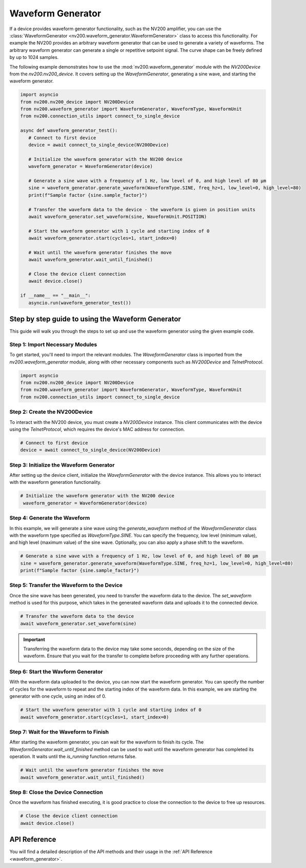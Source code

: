 Waveform Generator
=======================

If a device provides waveform generator functionality, such as the NV200 amplifier, you can use the
:class:`WaveformGenerator <nv200.waveform_generator.WaveformGenerator>` class to access this functionality.
For example the NV200 provides an arbitrary waveform generator that can be used to generate a variety of waveforms.
The arbitrary waveform generator can generate a single or repetitive setpoint signal. The curve shape 
can be freely defined by up to 1024 samples.

The following example demonstrates how to use the :mod:`nv200.waveform_generator` module with the
`NV200Device` from the `nv200.nv200_device`. It covers setting up the `WaveformGenerator`, 
generating a sine wave, and starting the waveform generator.

.. code-block:: python

   import asyncio
   from nv200.nv200_device import NV200Device
   from nv200.waveform_generator import WaveformGenerator, WaveformType, WaveformUnit
   from nv200.connection_utils import connect_to_single_device

   async def waveform_generator_test():
      # Connect to first device
      device = await connect_to_single_device(NV200Device)

      # Initialize the waveform generator with the NV200 device
      waveform_generator = WaveformGenerator(device)

      # Generate a sine wave with a frequency of 1 Hz, low level of 0, and high level of 80 µm
      sine = waveform_generator.generate_waveform(WaveformType.SINE, freq_hz=1, low_level=0, high_level=80)
      print(f"Sample factor {sine.sample_factor}")

      # Transfer the waveform data to the device - the waveform is given in position units
      await waveform_generator.set_waveform(sine, WaveformUnit.POSITION)

      # Start the waveform generator with 1 cycle and starting index of 0
      await waveform_generator.start(cycles=1, start_index=0)

      # Wait until the waveform generator finishes the move
      await waveform_generator.wait_until_finished()

      # Close the device client connection
      await device.close()

   if __name__ == "__main__":
      asyncio.run(waveform_generator_test())

Step by step guide to using the Waveform Generator
-----------------------------------------------------

This guide will walk you through the steps to set up and use the waveform generator using the given
example code.

Step 1: Import Necessary Modules
^^^^^^^^^^^^^^^^^^^^^^^^^^^^^^^^^^^^^^^^^^^^^^^^^^^^^^^^^^^^^^^^

To get started, you'll need to import the relevant modules. 
The `WaveformGenerator` class is imported from the `nv200.waveform_generator` module,
along with other necessary components such as `NV200Device` and `TelnetProtocol`.

.. code-block:: python

   import asyncio
   from nv200.nv200_device import NV200Device
   from nv200.waveform_generator import WaveformGenerator, WaveformType, WaveformUnit
   from nv200.connection_utils import connect_to_single_device


Step 2: Create the NV200Device
^^^^^^^^^^^^^^^^^^^^^^^^^^^^^^^^^^^^^^^^^^^^^^^^^^^^^^^^^^^^^^^^

To interact with the NV200 device, you must create a `NV200Device` 
instance. This client communicates with the device using the `TelnetProtocol`, 
which requires the device's MAC address for connection.

.. code-block:: python

   # Connect to first device
   device = await connect_to_single_device(NV200Device)


Step 3: Initialize the Waveform Generator
^^^^^^^^^^^^^^^^^^^^^^^^^^^^^^^^^^^^^^^^^^^^^^^^^^^^^^^^^^^^^^^^

After setting up the device client, initialize the `WaveformGenerator` with the 
device instance. This allows you to interact with the waveform generation 
functionality.

.. code-block:: python

   # Initialize the waveform generator with the NV200 device
    waveform_generator = WaveformGenerator(device)


Step 4: Generate the Waveform
^^^^^^^^^^^^^^^^^^^^^^^^^^^^^^^^^^^^^^^^^^^^^^^^^^^^^^^^^^^^^^^^

In this example, we will generate a sine wave using the `generate_waveform` method of 
the `WaveformGenerator` class with the waveform type specified as `WaveformType.SINE`. 
You can specify the frequency, low level (minimum value), and high level (maximum value) 
of the sine wave. Optionally, you can also apply a phase shift to the waveform.

.. code-block:: python

   # Generate a sine wave with a frequency of 1 Hz, low level of 0, and high level of 80 µm
   sine = waveform_generator.generate_waveform(WaveformType.SINE, freq_hz=1, low_level=0, high_level=80)
   print(f"Sample factor {sine.sample_factor}")


Step 5: Transfer the Waveform to the Device
^^^^^^^^^^^^^^^^^^^^^^^^^^^^^^^^^^^^^^^^^^^^^^^^^^^^^^^^^^^^^^^^

Once the sine wave has been generated, you need to transfer the waveform data to the device. 
The `set_waveform` method is used for this purpose, which takes in the generated waveform data 
and uploads it to the connected device.

.. code-block:: python

   # Transfer the waveform data to the device
   await waveform_generator.set_waveform(sine)

.. admonition:: Important
   :class: note

   Transferring the waveform data to the device may take some seconds, depending on the size of the
   waveform. Ensure that you wait for the transfer to complete before proceeding with any further
   operations.


Step 6: Start the Wavform Generator
^^^^^^^^^^^^^^^^^^^^^^^^^^^^^^^^^^^^^^^^^^^^^^^^^^^^^^^^^^^^^^^^

With the waveform data uploaded to the device, you can now start the waveform generator. 
You can specify the number of cycles for the waveform to repeat and the starting index of 
the waveform data. In this example, we are starting the generator with one cycle, using an index of 0.

.. code-block:: python

   # Start the waveform generator with 1 cycle and starting index of 0
   await waveform_generator.start(cycles=1, start_index=0)


Step 7: Wait for the Waveform to Finish
^^^^^^^^^^^^^^^^^^^^^^^^^^^^^^^^^^^^^^^^^^^^^^^^^^^^^^^^^^^^^^^^

After starting the waveform generator, you can wait for the waveform to finish its cycle.
The `WaveformGenerator.wait_until_finished` method can be used to wait until the waveform generator has 
completed its operation. It waits until the `is_running` function returns false.

.. code-block:: python

   # Wait until the waveform generator finishes the move
   await waveform_generator.wait_until_finished()

Step 8: Close the Device Connection
^^^^^^^^^^^^^^^^^^^^^^^^^^^^^^^^^^^^^^^^^^^^^^^^^^^^^^^^^^^^^^^^

Once the waveform has finished executing, it is good practice to close the connection
to the device to free up resources.

.. code-block:: python

   # Close the device client connection
   await device.close()


API Reference
--------------

You will find a detailed description of the API methods and their usage in the :ref:`API Reference <waveform_generator>`.

